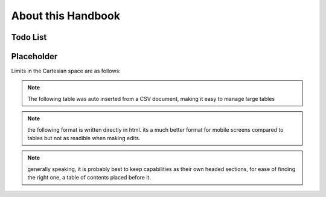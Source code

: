 ===================
About this Handbook
===================

Todo List
=========

.. todolist::

Placeholder
===========

Limits in the Cartesian space are as follows:


.. note:: The following table was auto inserted from a CSV document, making it easy to manage large tables

.. csv-table::
   :header-rows: 1
   :file: ace-workshop-facilities.csv


.. note:: the following format is written directly in html. its a much better format for mobile screens compared to tables but not as readible when making edits.

.. raw:: html

  <div style="margin-bottom:50px;">
  <button class="accordion">General access to workshop</button>
  <div class="panel">
  <p>Students may only use the ACE workshop after completing a safety induction and a recognised period of skills training. Suitable training is provided for all DE1, GID1 and IDE1 as part of the teaching programme. For all others including AME MSc, PhD and Exchange students, training must be organised separately.</p>
  </div>

  <button class="accordion">Laser Cutting and Etching</button>
  <div class="panel">
  <p>(LaserCam A2 60 W).For light materials such as plywood and MDF up to 6 mm, plastics and acrylics, card etc. No metals.</p>
  <p>Request to Technician. Inductions can be arranged through Head technician. Workshop stocks some materials, students may be required to provide own materials. Supported file format .dxf Service is free for all DE taught courses.</p>
  </div>

  <button class="accordion">3D Printing</button>
  <div class="panel">
  <p>
  Z-Corp- Starch powder and binder visualisation models only. Some post impregnation but low strength.

  Projet- ABS like plastic using wax support. Uses UV curing system.

  Ultimaker 3 –PLA Up! Mini 2- ABS
  </p>
  <p>
  Request to Technician. Supervisors’ approval is required. Provide .stl file of object. Service is free to all DE taught courses.

  Students that have completed appropriate induction may use these 3D printers during supervised hours.
  </p>
  </div>
  </div>

.. note:: generally speaking, it is probably best to keep capabilities as their own headed sections, for ease of finding the right one, a table of contents placed before it.
